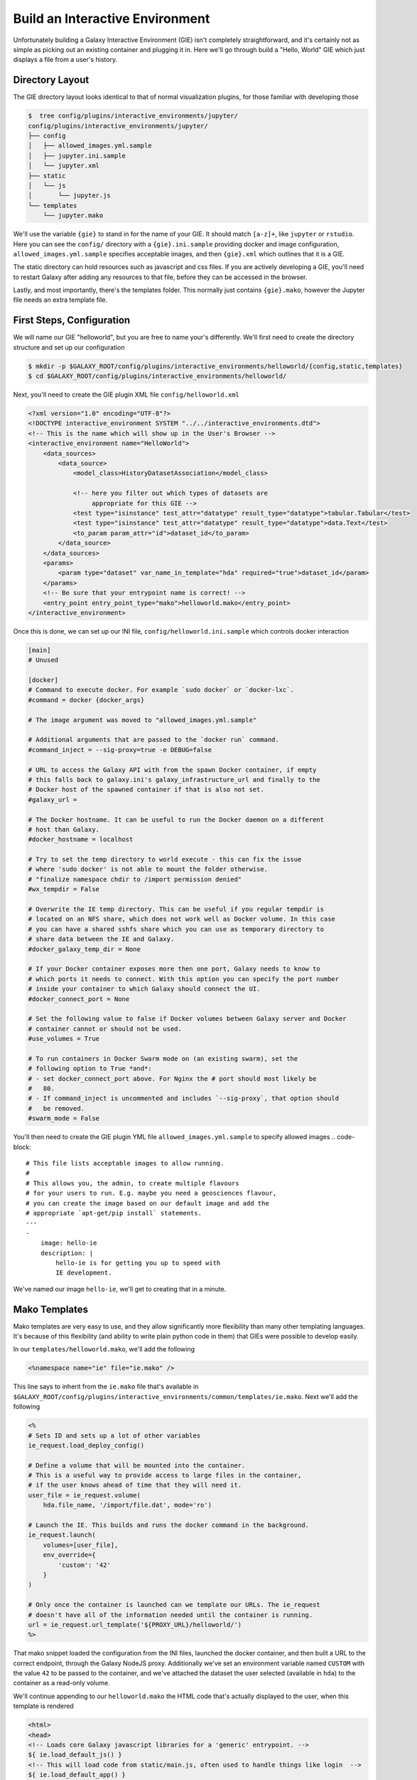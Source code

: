 Build an Interactive Environment
================================

Unfortunately building a Galaxy Interactive Environment (GIE) isn't completely straightforward, and it's
certainly not as simple as picking out an existing container and plugging it
in. Here we'll go through build a "Hello, World" GIE which just displays a file
from a user's history.

Directory Layout
----------------

The GIE directory layout looks identical to that of normal visualization
plugins, for those familiar with developing those

.. code-block:: console


    $  tree config/plugins/interactive_environments/jupyter/
    config/plugins/interactive_environments/jupyter/
    ├── config
    │   ├── allowed_images.yml.sample
    │   ├── jupyter.ini.sample
    │   └── jupyter.xml
    ├── static
    │   └── js
    │       └── jupyter.js
    └── templates
        └── jupyter.mako

We'll use the variable ``{gie}`` to stand in for the name of your GIE. It
should match ``[a-z]+``, like ``jupyter`` or ``rstudio``. Here you can see the
``config/`` directory with a ``{gie}.ini.sample`` providing docker and image
configuration, ``allowed_images.yml.sample`` specifies acceptable images,
and then ``{gie}.xml`` which outlines that it is a GIE.

The static directory can hold resources such as javascript and css files. If
you are actively developing a GIE, you'll need to restart Galaxy after adding
any resources to that file, before they can be accessed in the browser.

Lastly, and most importantly, there's the templates folder. This normally just
contains ``{gie}.mako``, however the Jupyter file needs an extra template file.

First Steps, Configuration
--------------------------

We will name our GIE "helloworld", but you are free to name your's differently.
We'll first need to create the directory structure and set up our
configuration

.. code-block:: console

    $ mkdir -p $GALAXY_ROOT/config/plugins/interactive_environments/helloworld/{config,static,templates}
    $ cd $GALAXY_ROOT/config/plugins/interactive_environments/helloworld/

Next, you'll need to create the GIE plugin XML file ``config/helloworld.xml``

.. code-block:: xml

    <?xml version="1.0" encoding="UTF-8"?>
    <!DOCTYPE interactive_environment SYSTEM "../../interactive_environments.dtd">
    <!-- This is the name which will show up in the User's Browser -->
    <interactive_environment name="HelloWorld">
        <data_sources>
            <data_source>
                <model_class>HistoryDatasetAssociation</model_class>

                <!-- here you filter out which types of datasets are
                     appropriate for this GIE -->
                <test type="isinstance" test_attr="datatype" result_type="datatype">tabular.Tabular</test>
                <test type="isinstance" test_attr="datatype" result_type="datatype">data.Text</test>
                <to_param param_attr="id">dataset_id</to_param>
            </data_source>
        </data_sources>
        <params>
            <param type="dataset" var_name_in_template="hda" required="true">dataset_id</param>
        </params>
        <!-- Be sure that your entrypoint name is correct! -->
        <entry_point entry_point_type="mako">helloworld.mako</entry_point>
    </interactive_environment>

Once this is done, we can set up our INI file, ``config/helloworld.ini.sample`` which controls docker interaction

.. code-block:: ini

    [main]
    # Unused

    [docker]
    # Command to execute docker. For example `sudo docker` or `docker-lxc`.
    #command = docker {docker_args}

    # The image argument was moved to "allowed_images.yml.sample"

    # Additional arguments that are passed to the `docker run` command.
    #command_inject = --sig-proxy=true -e DEBUG=false

    # URL to access the Galaxy API with from the spawn Docker container, if empty
    # this falls back to galaxy.ini's galaxy_infrastructure_url and finally to the
    # Docker host of the spawned container if that is also not set.
    #galaxy_url =

    # The Docker hostname. It can be useful to run the Docker daemon on a different
    # host than Galaxy.
    #docker_hostname = localhost

    # Try to set the temp directory to world execute - this can fix the issue
    # where 'sudo docker' is not able to mount the folder otherwise.
    # "finalize namespace chdir to /import permission denied"
    #wx_tempdir = False

    # Overwrite the IE temp directory. This can be useful if you regular tempdir is
    # located on an NFS share, which does not work well as Docker volume. In this case
    # you can have a shared sshfs share which you can use as temporary directory to
    # share data between the IE and Galaxy.
    #docker_galaxy_temp_dir = None

    # If your Docker container exposes more then one port, Galaxy needs to know to
    # which ports it needs to connect. With this option you can specify the port number
    # inside your container to which Galaxy should connect the UI.
    #docker_connect_port = None

    # Set the following value to false if Docker volumes between Galaxy server and Docker
    # container cannot or should not be used.
    #use_volumes = True

    # To run containers in Docker Swarm mode on (an existing swarm), set the
    # following option to True *and*:
    # - set docker_connect_port above. For Nginx the # port should most likely be
    #   80.
    # - If command_inject is uncommented and includes `--sig-proxy`, that option should
    #   be removed.
    #swarm_mode = False

You'll then need to create the GIE plugin YML file ``allowed_images.yml.sample``
to specify allowed images
.. code-block::

    # This file lists acceptable images to allow running.
    #
    # This allows you, the admin, to create multiple flavours
    # for your users to run. E.g. maybe you need a geosciences flavour,
    # you can create the image based on our default image and add the
    # appropriate `apt-get/pip install` statements.
    ---
    -
        image: hello-ie
        description: |
            hello-ie is for getting you up to speed with
            IE development.

We've named our image ``hello-ie``, we'll get to creating that in a minute.

Mako Templates
--------------

Mako templates are very easy to use, and they allow significantly more
flexibility than many other templating languages. It's because of this
flexibility (and ability to write plain python code in them) that GIEs were
possible to develop easily.

In our ``templates/helloworld.mako``, we'll add the following

.. code-block:: html+mako

    <%namespace name="ie" file="ie.mako" />

This line says to inherit from the ``ie.mako`` file that's available in
``$GALAXY_ROOT/config/plugins/interactive_environments/common/templates/ie.mako``.
Next we'll add the following

.. code-block:: html+mako

    <%
    # Sets ID and sets up a lot of other variables
    ie_request.load_deploy_config()

    # Define a volume that will be mounted into the container.
    # This is a useful way to provide access to large files in the container,
    # if the user knows ahead of time that they will need it.
    user_file = ie_request.volume(
        hda.file_name, '/import/file.dat', mode='ro')

    # Launch the IE. This builds and runs the docker command in the background.
    ie_request.launch(
        volumes=[user_file],
        env_override={
            'custom': '42'
        }
    )

    # Only once the container is launched can we template our URLs. The ie_request
    # doesn't have all of the information needed until the container is running.
    url = ie_request.url_template('${PROXY_URL}/helloworld/')
    %>

That mako snippet loaded the configuration from the INI files, launched the
docker container, and then built a URL to the correct endpoint, through the
Galaxy NodeJS proxy. Additionally we've set an environment variable named ``CUSTOM``
with the value ``42`` to be passed to the container, and we've attached the dataset the
user selected (available in ``hda``) to the container as a read-only volume.

We'll continue appending to our ``helloworld.mako`` the HTML code that's actually displayed to the user, when this template is rendered

.. code-block:: html+mako

    <html>
    <head>
    <!-- Loads core Galaxy javascript libraries for a 'generic' entrypoint. -->
    ${ ie.load_default_js() }
    <!-- This will load code from static/main.js, often used to handle things like login  -->
    ${ ie.load_default_app() }
    </head>
    <body>

    <script type="text/javascript">
    // see $GALAXY_ROOT/config/plugins/interactive_environments/common/templates/ie.mako to learn what this does
    ${ ie.default_javascript_variables() }
    var notebook_login_url = 'unused';
    var notebook_access_url = '${ notebook_access_url }';


    // Load notebook
    // The load_notebook function will eventually append an IFrame to the <div id="main" /> below.
    IES.load_when_ready(ie_readiness_url, function(){
        load_notebook(notebook_access_url);
    });
    </script>
    <div id="main" width="100%" height="100%">
    </div>
    </body>
    </html>

We've glossed over some of the features of this file, but most IEs do a significant amount
of "magic" in the top half of the mako template. For instance, the Jupyter notebook:

- If the user is trying to run the Jupyter GIE Visualization on an existing notebook in their history, then that gets loaded into the docker container via the temp directory and set as the default notebook
- Otherwise a default notebook is built for the user.

The RStudio notebook:

- generates a random password and configures the image to use this password
- Copies in an RData file if the user has loaded one
- sets some custom environment variables.


Connecting the User to the Container via Javascript
---------------------------------------------------

With the mako template above finished, if you were to load this in your
browser, not a lot would happen because we haven't built the hello-ie image,
and we haven't used Javascript to connect the user with the container. In the
tail end of the template, we set a variable ``notebook_access_url``. These are
partially a legacy of how things used to be done and you're welcome to clean up
your code according to your desires. Galaxy's NodeJS proxy handles the
authentication of users, so you don't have to worry about it, and can just
assume that only the correct user will have access to a given notebook.

In the ``static/`` directory, we generally create a ``js/`` directory below that,
and create a ``main.js`` file in there.
That file will have a function, ``load_notebook`` which will check if the GIE is available,
and when it is, display it to the user.

We start by writing the load notebook function, which is pretty generic

.. code-block:: javascript

    // Globals
    var IES = window.IES;
    // Load an interactive environment (IE) from a remote URL
    // @param {String} notebook_access_url: the URL embeded in the page and loaded
    function load_notebook(notebook_access_url){
        // When the page has completely loaded...
        // Test if we can access the GIE, and if so, execute the function
        // to load the GIE for the user.
        IES.test_ie_availability(notebook_access_url, function(){
            IES.append_notebook(notebook_access_url);
        });
    }

This function will display a spinner to the user to indicate process, make multiple requests
to ``notebook_access_url`` and display the GIE to the user in an iframe. That MUST return a 200 OK for the ``append_notebook`` function to ever be called. 302s do not count!

Historically, the GIE process involved a complex dance of:

- generating a random password in the mako template
- setting it as a javascript variable
- passing it to the docker container
- once the container was available, have the javascript automatically log a
  user in (something browsers try to prevent since that's otherwise an XSS
  vulnerability.)
- hope everything worked

You may wish to look at the Jupyter and RStudio GIEs for examples of the complex things that can be done at every step.

The GIE Container
-----------------

We'll build a simple container that just displays the dataset a user has
selected to them. Remember when we attached a volume to the container? We'll
make use of that now.

GIE Containers (often) consist of:

- Dockerfile
- NGINX Proxy configuration
- A custom startup script/entrypoint
- A script to monitor traffic and kill unused containers

We have to monitor the container's traffic and kill off unused containers,
because no one is watching them. The user launches the container in Galaxy, and
Galaxy immediately forgets the container exists. Thus, we say that if a
container has no connections to TCP connections to itself, then it should
commit suicide by killing the root process.

Here's an example ``Dockerfile`` for our helloworld container

.. code-block:: dockerfile

    FROM alpine
    # These environment variables are passed from Galaxy to the container
    # and help you enable connectivity to Galaxy from within the container.
    # This means your user can import/export data from/to Galaxy.
    ENV DEBIAN_FRONTEND=noninteractive \
        API_KEY=none \
        DEBUG=false \
        PROXY_PREFIX=none \
        GALAXY_URL=none \
        GALAXY_WEB_PORT=10000 \
        HISTORY_ID=none \
        REMOTE_HOST=none \
        DOCKER_PORT=none \
        CORS_ORIGIN-none

    RUN apk update && \
    apk add \
        wget procps nginx python py2-pip net-tools nginx git patch

    # Our very important scripts. Make sure you've run `chmod +x startup.sh
    # monitor_traffic.sh` outside of the container!
    ADD ./startup.sh /startup.sh
    ADD ./monitor_traffic.sh /monitor_traffic.sh

    # /import will be the universal mount-point
    # The Galaxy instance can copy in data that needs to be present to the
    # container
    RUN mkdir -p /import /web/helloworld /run/nginx

    # Nginx configuration
    COPY ./proxy.conf /proxy.conf
    COPY ./index.html /web/helloworld/
    RUN chmod ugo+r /web/helloworld/index.html

    VOLUME ["/import"]
    WORKDIR /import/

    # EXTREMELY IMPORTANT! You must expose a SINGLE port on your container.
    EXPOSE 80
    CMD /startup.sh

If you have questions on this, please feel free to contact us on IRC
(`irc.freenode.net#galaxyproject <https://webchat.freenode.net/?channels=galaxyproject>`__).

The proxy configuration is interesting, here we'll point NGINX to reverse proxy
a service running on ``:8000`` inside the container. That port will be hosting
a python process which serves up the directory contents of ``/import``, i.e.
the file the user selected which was mounted as a volume into
``/import/file.dat``

.. code-block:: nginx

    events {
        worker_connections  1024;
    }


    http {
        include       mime.types;
        default_type  application/octet-stream;

        sendfile        on;
        keepalive_timeout  65;

        server {
            listen 80;
            server_name localhost;
            access_log /var/log/nginx/localhost.access.log;

            root /web/;

            location PROXY_PREFIX/ {
                alias /web/;
            }

            rewrite ^(.*)/helloworld/(.*\.dat)$ PROXY_PREFIX/helloworld/dir/$2;

            location PROXY_PREFIX/helloworld/dir/ {
                proxy_buffering off;
                proxy_pass         http://127.0.0.1:8000/;
                proxy_redirect     http://127.0.0.1:8000/ PROXY_PREFIX/helloworld/dir/;
            }
        }
    }

Below is our ``index.html`` file

.. code-block:: html

    <html>
        <head>
        </head>
        <body>
            <h1>Welcome to Hello-World IE</h1>
            <p>
                There is one service running, a <a href="dir/">directory
                listing</a>. (We originally had more but the github repository
            for the flask app we were using disappeared.)
            </p>
        </body>
    </html>

And here we'll run that service in our ``startup.sh`` file

.. code-block:: bash

    #!/bin/bash
    # First, replace the PROXY_PREFIX value in /proxy.conf with the value from
    # the environment variable.
    sed -i "s|PROXY_PREFIX|${PROXY_PREFIX}|" /proxy.conf;
    # Then copy into the default location for ubuntu+nginx
    cp /proxy.conf /etc/nginx/sites-enabled/default;

    # Here you would normally start whatever service you want to start. In our
    # example we start a simple directory listing service on port 8000
    cd /import/ && python -mSimpleHTTPServer &

    # Launch traffic monitor which will automatically kill the container if
    # traffic stops
    /monitor_traffic.sh &
    # And finally launch nginx in foreground mode. This will make debugging
    # easier as logs will be available from `docker logs ...`
    nginx -g 'daemon off;'

Lastly, our ``monitor_traffic.sh`` file is often re-used between containers, the only adjustment being the port that is looked at

.. code-block:: bash

    #!/bin/bash
    while true; do
        sleep 60
        if [ `netstat -t | grep -v CLOSE_WAIT | grep ':80' | wc -l` -lt 3 ]
        then
            pkill nginx
        fi
    done

With those files, ``monitor_traffic.sh``, ``Dockerfile``, ``startup.sh``, and ``proxy.conf``, you should be able to build your ``hello-ie`` container

.. code-block:: bash

    $ cd hello-ie
    $ docker build -t hello-ie .

Now, if everything went smoothly, you should be able to restart Galaxy and try out your new GIE on a tabular or text file!

Debugging
---------

When you launch your new GIE in Galaxy, your Galaxy logs should show something like the following:

.. code-block:: console

    Starting docker container for IE helloworld with command [docker run --sig-proxy=true -e DEBUG=false -e "GALAXY_URL=http://localhost/galaxy/" -e "CORS_ORIGIN=http://localhost" -e "GALAXY_WEB_PORT=8000" -e "HISTORY_ID=f2db41e1fa331b3e" -e "CUSTOM=42" -e "GALAXY_PASTER_PORT=8000" -e "PROXY_PREFIX=/galaxy/gie_proxy" -e "API_KEY=1712364174a0ff79b34e9a78fee3ca1c" -e "REMOTE_HOST=127.0.0.1" -e "USER_EMAIL=hxr@local.host" -d -P -v "/home/hxr/work/galaxy/database/tmp/tmp5HaqZy:/import/" -v "/home/hxr/work/galaxy/database/files/000/dataset_68.dat:/import/file.dat:ro" hello-ie]

Here's the docker command written out in a more readable manner:

.. code-block:: console

    $ docker run --sig-proxy=true \
        -d -P \
        -e "API_KEY=1712364174a0ff79b34e9a78fee3ca1c" \
        -e "CORS_ORIGIN=http://localhost" \
        -e "CUSTOM=42" \
        -e "DEBUG=false" \
        -e "GALAXY_PASTER_PORT=8000" \
        -e "GALAXY_URL=http://localhost/galaxy/" \
        -e "GALAXY_WEB_PORT=8000" \
        -e "HISTORY_ID=f2db41e1fa331b3e" \
        -e "PROXY_PREFIX=/galaxy/gie_proxy" \
        -e "REMOTE_HOST=127.0.0.1" \
        -e "USER_EMAIL=hxr@local.host" \
        -v "/home/hxr/work/galaxy/database/tmp/tmp5HaqZy:/import/" \
        -v "/home/hxr/work/galaxy/database/files/000/dataset_68.dat:/import/file.dat:ro" \
      hello-ie

As you can see, a LOT is going on! We'll break it down further:

- ``-d`` runs the container in daemon mode, it launches and the client
  submitting the container finished
- ``-P`` randomly assigns an unused port to the container for each ``EXPOSE``d
  port from our ``Dockerfile``. This is why you must expose a port, and only
  one port.
- A large number of environment variables are set:

    - The user's API key is provided, allowing you to access datasets and
      submit jobs on their behalf. If you have an environment like
      Jupyter/RStudio, it is **highly recommended** that you provide some magic
      by which the user can use their API key without embedding it in the
      notebook. If you do embed it somehow in a document that gets saved to
      their history, anyone can impersonate that user if they get a hold of it.
      In the Jupyter GIE we have a variable that just runs
      ``os.environ.get('API_KEY')`` to avoid embedding it in their notebook.
    - A CORS Origin is provided for very strict servers, but it may be easier
      to simply void CORS requirements within the nginx proxy in your
      container.
    - Custom variables specified in your ``launch()`` command are available
    - A ``DEBUG`` environment variable should be used to help admins debug
      existing containers. You should use it to increase logging, not cleanup
      temporary files, and so on.
    - ``GALAXY_PASTER_PORT`` (deprecated) and ``GALAXY_WEB_PORT`` are the raw
      port that Galaxy is listening on. You can use this to help decide how to
      talk to Galaxy.
    - ``GALAXY_URL`` is the URL that Galaxy should be accessible at. For
      various reasons this may not be true. We recommend looking at our
      implementation of `galaxy.py
      <https://github.com/bgruening/docker-ipython-notebook/blob/15.07/galaxy.py>`__
      which is a small utility script to provide API access to Galaxy to get
      and fetch data, based on those environment variables.
    - The ``HISTORY_ID`` of the current history the user is on is provided. In
      the Jupyter/RStudio containers, we provide a dead simple method for users
      to download datasets from their current history which will be visible to
      them on the right hand side of their screen.
    - A ``PROXY_PREFIX`` is provided which should be used in the nginx conf.
    - ``REMOTE_HOST`` is another component used to test for a possible Galaxy
      access path
    - The user's email is made available, very convenient for webservices like
      Entrez which require the user's email address. You can pre-fill it out
      for them, making their life easier.
    - Two volumes are mounted, one a temporary directory from Galaxy (rw), and one
      the dataset the user selected (ro).

- and finally the image is specified.

Most of this information is usually required to build friendly, easy-to-use
GIEs. One of the strong points of GIEs is their magic interaction with Galaxy.
Here we've mounted a volume read-only, but in real life you may wish to provide
connectivity like Jupyter and RStudio provide, allowing the user to load
datasets on demand for interactive analysis, and then to store analysis
artifacts (and a log of what was done inside the container, à la Jupyter's
"notebooks") back to their current history.

If everything went well, at this point you should see a directory listing show up:

.. image:: interactive_environments_success.png

If you find yourself encountering difficulties, the "Hello, World" IE is
available in a `GitHub repo <https://github.com/erasche/hello-world-interactive-environment/releases/tag/v15.10>`__, and there are people on the IRC channel who can help debug.
